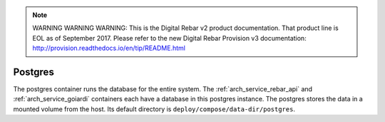 
.. note:: WARNING WARNING WARNING:  This is the Digital Rebar v2 product documentation.  That product line is EOL as of September 2017.  Please refer to the new Digital Rebar Provision v3 documentation:  http:\/\/provision.readthedocs.io\/en\/tip\/README.html

.. index::
  pair: Services; Postgres
  pair: Container; Postgres

.. _arch_service_postgres:

Postgres
--------

The postgres container runs the database for the entire system.  The :ref:`arch_service_rebar_api` and :ref:`arch_service_goiardi` containers each
have a database in this postgres instance.  The postgres stores the data in a mounted volume from the host.
Its default directory is ``deploy/compose/data-dir/postgres``.
